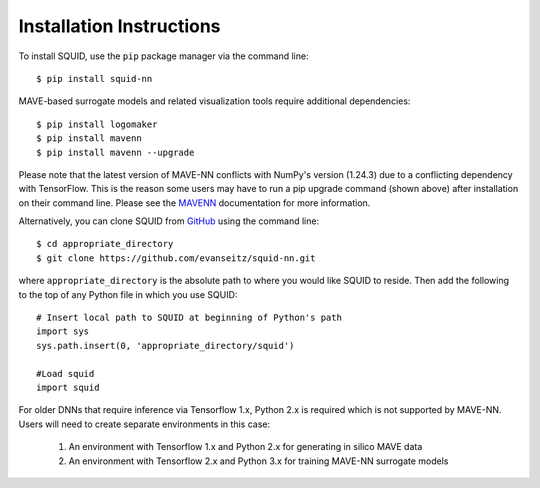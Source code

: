 .. _installation:

Installation Instructions
=========================

To install SQUID, use the ``pip`` package manager via the command line: ::

    $ pip install squid-nn

MAVE-based surrogate models and related visualization tools require additional dependencies: ::

    $ pip install logomaker 
    $ pip install mavenn
    $ pip install mavenn --upgrade

Please note that the latest version of MAVE-NN conflicts with NumPy's version (1.24.3)
due to a conflicting dependency with TensorFlow. This is the reason
some users may have to run a pip upgrade command (shown above) 
after installation on their command line. 
Please see the `MAVENN <https://mavenn.readthedocs.io>`_ documentation for more information.

Alternatively, you can clone SQUID from
`GitHub <https://github.com/evanseitz/squid-nn>`_ 
using the command line: ::

    $ cd appropriate_directory
    $ git clone https://github.com/evanseitz/squid-nn.git

where ``appropriate_directory`` is the absolute path to where you would like
SQUID to reside. Then add the following to the top of any Python file in
which you use SQUID: ::

    # Insert local path to SQUID at beginning of Python's path
    import sys
    sys.path.insert(0, 'appropriate_directory/squid')

    #Load squid
    import squid

For older DNNs that require inference via Tensorflow 1.x, Python 2.x is required which is not supported by MAVE-NN. 
Users will need to create separate environments in this case:

    1. An environment with Tensorflow 1.x and Python 2.x for generating in silico MAVE data
    2. An environment with Tensorflow 2.x and Python 3.x for training MAVE-NN surrogate models